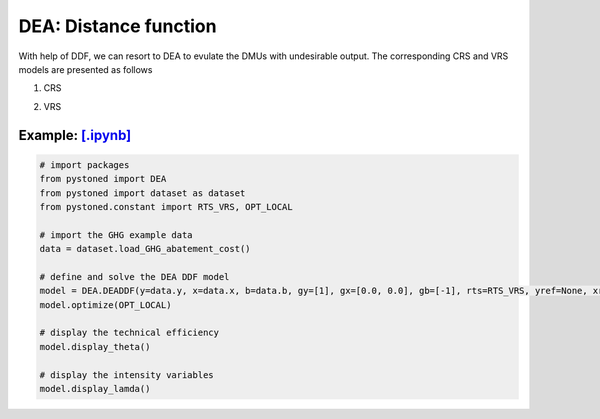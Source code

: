 =================================
DEA: Distance function
=================================


With help of DDF, we can resort to DEA to evulate the DMUs with undesirable output. The corresponding CRS and
VRS models are presented as follows

1. CRS
   
.. math::
    :nowrap:

    \begin{equation}
    \underset{\mathbf{\theta},\mathbf{\lambda }}max \quad \theta \\ 
    \mbox{s.t.} \quad 
    X\lambda \le x_o - \theta g_x   \\
    B\lambda = b_o - \theta g_b \\
    Y\lambda \ge y_o + \theta g_y\\
    \lambda \ge 0
    \end{equation}


2. VRS

.. math::
    :nowrap:

    \begin{equation}
    \underset{\mathbf{\theta},\mathbf{\lambda }}max \quad \theta \\ 
    \mbox{s.t.} \quad 
    X\lambda \le x_o - \theta g_x   \\
    B\lambda = b_o - \theta g_b \\
    Y\lambda \ge y_o + \theta g_y\\
    \sum_{j=1}^{n}\lambda_j = 1 \\
    \lambda \ge 0
    \end{equation}


Example: `[.ipynb] <https://colab.research.google.com/github/ds2010/pyStoNED/blob/master/notebooks/DEA_UndesirableOutput.ipynb>`_
--------------------------------------------------------------------------------------------------------------------------------------


.. code:: python
    
    # import packages
    from pystoned import DEA
    from pystoned import dataset as dataset
    from pystoned.constant import RTS_VRS, OPT_LOCAL
        
    # import the GHG example data
    data = dataset.load_GHG_abatement_cost()
    
    # define and solve the DEA DDF model
    model = DEA.DEADDF(y=data.y, x=data.x, b=data.b, gy=[1], gx=[0.0, 0.0], gb=[-1], rts=RTS_VRS, yref=None, xref=None, bref=None)
    model.optimize(OPT_LOCAL)
    
    # display the technical efficiency
    model.display_theta()
    
    # display the intensity variables
    model.display_lamda()